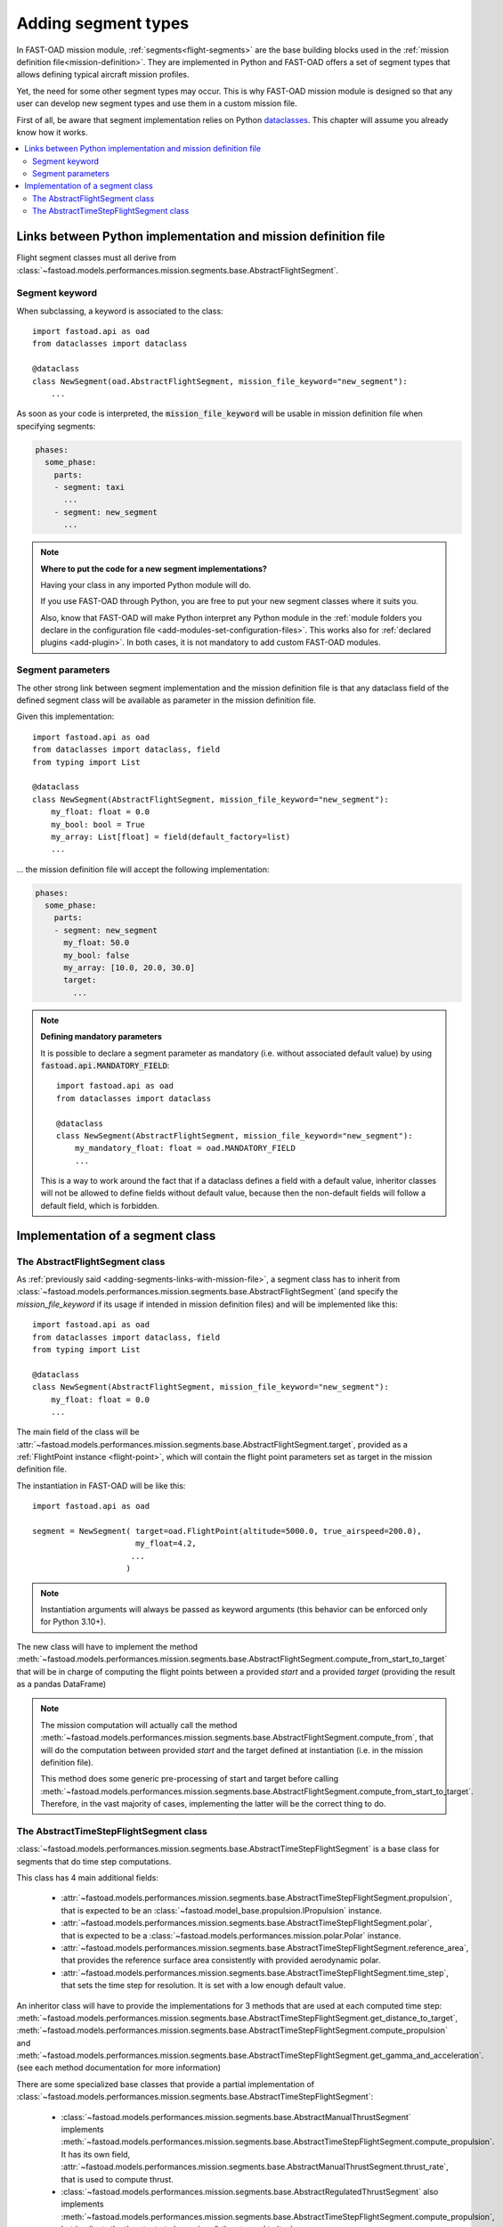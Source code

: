 .. _adding-segments:

########################
Adding segment types
########################

In FAST-OAD mission module, :ref:`segments<flight-segments>` are the base building blocks used
in the :ref:`mission definition file<mission-definition>`. They are implemented in Python and
FAST-OAD offers a set of segment types that allows defining typical aircraft mission profiles.

Yet, the need for some other segment types may occur. This is why FAST-OAD mission module is
designed so that any user can develop new segment types and use them in a custom mission
file.


First of all, be aware that segment implementation relies on Python
`dataclasses <https://docs.python.org/3/library/dataclasses.html>`_. This chapter
will assume you already know how it works.


.. contents::
   :local:
   :depth: 2

.. _adding-segments-links-with-mission-file:

Links between Python implementation and mission definition file
###############################################################

Flight segment classes must all derive from
:class:`~fastoad.models.performances.mission.segments.base.AbstractFlightSegment`.


Segment keyword
***************

When subclassing, a keyword is associated to the class::

    import fastoad.api as oad
    from dataclasses import dataclass

    @dataclass
    class NewSegment(oad.AbstractFlightSegment, mission_file_keyword="new_segment"):
        ...

As soon as your code is interpreted, the :code:`mission_file_keyword` will be usable in mission
definition file when specifying segments:

.. code-block:: yaml

    phases:
      some_phase:
        parts:
        - segment: taxi
          ...
        - segment: new_segment
          ...

.. note::

    **Where to put the code for a new segment implementations?**

    Having your class in any imported Python module will do.

    If you use FAST-OAD through Python, you are free to put your new segment classes where it suits
    you.

    Also, know that FAST-OAD will make Python interpret any Python module in the :ref:`module
    folders you declare in the configuration file <add-modules-set-configuration-files>`. This works
    also for :ref:`declared plugins <add-plugin>`. In both cases, it is not mandatory to add custom
    FAST-OAD modules.

Segment parameters
******************

The other strong link between segment implementation and the mission definition file is that
any dataclass field of the defined segment class will be available as parameter in the mission
definition file.

Given this implementation::

    import fastoad.api as oad
    from dataclasses import dataclass, field
    from typing import List

    @dataclass
    class NewSegment(AbstractFlightSegment, mission_file_keyword="new_segment"):
        my_float: float = 0.0
        my_bool: bool = True
        my_array: List[float] = field(default_factory=list)
        ...

... the mission definition file will accept the following implementation:

.. code-block:: yaml

    phases:
      some_phase:
        parts:
        - segment: new_segment
          my_float: 50.0
          my_bool: false
          my_array: [10.0, 20.0, 30.0]
          target:
            ...

.. note::

    **Defining mandatory parameters**

    It is possible to declare a segment parameter as mandatory (i.e. without associated default
    value) by using :code:`fastoad.api.MANDATORY_FIELD`::

        import fastoad.api as oad
        from dataclasses import dataclass

        @dataclass
        class NewSegment(AbstractFlightSegment, mission_file_keyword="new_segment"):
            my_mandatory_float: float = oad.MANDATORY_FIELD
            ...

    This is a way to work around the fact that if a dataclass defines a field with a default value,
    inheritor classes will not be allowed to define fields without default value, because then the
    non-default fields will follow a default field, which is forbidden.

Implementation of a segment class
#################################


The AbstractFlightSegment class
*******************************

As :ref:`previously said <adding-segments-links-with-mission-file>`, a segment class has to
inherit from :class:`~fastoad.models.performances.mission.segments.base.AbstractFlightSegment`
(and specify the `mission_file_keyword` if its usage if intended in mission definition files)
and will be implemented like this::

    import fastoad.api as oad
    from dataclasses import dataclass, field
    from typing import List

    @dataclass
    class NewSegment(AbstractFlightSegment, mission_file_keyword="new_segment"):
        my_float: float = 0.0
        ...

The main field of the class will be
:attr:`~fastoad.models.performances.mission.segments.base.AbstractFlightSegment.target`,
provided as a :ref:`FlightPoint instance <flight-point>`, which
will contain the flight point parameters set as target in the mission definition file.

The instantiation in FAST-OAD will be like this::

    import fastoad.api as oad

    segment = NewSegment( target=oad.FlightPoint(altitude=5000.0, true_airspeed=200.0),
                          my_float=4.2,
                         ...
                        )

.. note::

    Instantiation arguments will always be passed as keyword arguments (this behavior can be
    enforced only for Python 3.10+).

The new class will have to implement the method
:meth:`~fastoad.models.performances.mission.segments.base.AbstractFlightSegment.compute_from_start_to_target`
that will be in charge of computing the flight points between a provided `start`
and a provided `target` (providing the result as a pandas DataFrame)

.. note::

    The mission computation will actually call the method
    :meth:`~fastoad.models.performances.mission.segments.base.AbstractFlightSegment.compute_from`,
    that will do the computation between provided `start` and the target defined at instantiation
    (i.e. in the mission definition file).

    This method does some generic pre-processing of start and target before calling
    :meth:`~fastoad.models.performances.mission.segments.base.AbstractFlightSegment.compute_from_start_to_target`.
    Therefore, in the vast majority of cases, implementing the latter will be the correct thing to do.


The AbstractTimeStepFlightSegment class
***************************************

:class:`~fastoad.models.performances.mission.segments.base.AbstractTimeStepFlightSegment` is a
base class for segments that do time step computations.

This class has 4 main additional fields:

    - :attr:`~fastoad.models.performances.mission.segments.base.AbstractTimeStepFlightSegment.propulsion`,
      that is expected to be an :class:`~fastoad.model_base.propulsion.IPropulsion` instance.
    - :attr:`~fastoad.models.performances.mission.segments.base.AbstractTimeStepFlightSegment.polar`,
      that is expected to be a :class:`~fastoad.models.performances.mission.polar.Polar` instance.
    - :attr:`~fastoad.models.performances.mission.segments.base.AbstractTimeStepFlightSegment.reference_area`,
      that provides the reference surface area consistently with provided aerodynamic polar.
    - :attr:`~fastoad.models.performances.mission.segments.base.AbstractTimeStepFlightSegment.time_step`,
      that sets the time step for resolution. It is set with a low enough default value.

An inheritor class will have to provide the implementations for 3 methods that are used at each
computed time step:
:meth:`~fastoad.models.performances.mission.segments.base.AbstractTimeStepFlightSegment.get_distance_to_target`,
:meth:`~fastoad.models.performances.mission.segments.base.AbstractTimeStepFlightSegment.compute_propulsion` and
:meth:`~fastoad.models.performances.mission.segments.base.AbstractTimeStepFlightSegment.get_gamma_and_acceleration`.
(see each method documentation for more information)

There are some specialized base classes that provide a partial implementation of
:class:`~fastoad.models.performances.mission.segments.base.AbstractTimeStepFlightSegment`:

    - :class:`~fastoad.models.performances.mission.segments.base.AbstractManualThrustSegment`
      implements :meth:`~fastoad.models.performances.mission.segments.base.AbstractTimeStepFlightSegment.compute_propulsion`.
      It has its own field,
      :attr:`~fastoad.models.performances.mission.segments.base.AbstractManualThrustSegment.thrust_rate`,
      that is used to compute thrust.
    - :class:`~fastoad.models.performances.mission.segments.base.AbstractRegulatedThrustSegment` also
      implements :meth:`~fastoad.models.performances.mission.segments.base.AbstractTimeStepFlightSegment.compute_propulsion`,
      but it adjusts the thrust rate to have aircraft thrust equal to its drag.
    - :class:`~fastoad.models.performances.mission.segments.base.AbstractFixedDurationSegment`
      implements :meth:`~fastoad.models.performances.mission.segments.base.AbstractTimeStepFlightSegment.get_distance_to_target`.
      It allows to compute a segment with a time duration set by the target.

